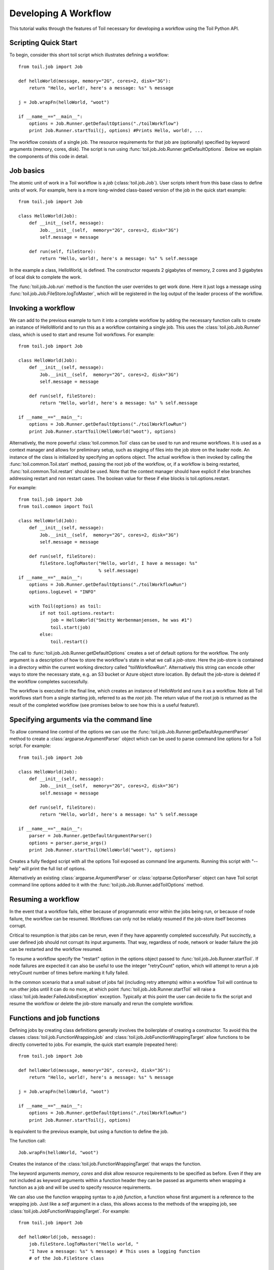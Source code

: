 .. _tutorial-ref:

Developing A Workflow
=====================

This tutorial walks through the features of Toil necessary for developing a workflow 
using the Toil Python API.

Scripting Quick Start
---------------------

To begin, consider this short toil script which illustrates defining a workflow::

    from toil.job import Job
         
    def helloWorld(message, memory="2G", cores=2, disk="3G"):
        return "Hello, world!, here's a message: %s" % message
            
    j = Job.wrapFn(helloWorld, "woot")
               
    if __name__=="__main__":
        options = Job.Runner.getDefaultOptions("./toilWorkflow")
        print Job.Runner.startToil(j, options) #Prints Hello, world!, ...

The workflow consists of a single job. The resource
requirements for that job are (optionally) specified by keyword arguments (memory, cores, disk).
The script is run using :func:`toil.job.Job.Runner.getDefaultOptions`. 
Below we explain the components of this code in detail.
      
Job basics
----------

The atomic unit of work in a Toil workflow is a *job* (:class:`toil.job.Job`). User
scripts inherit from this base class to define units of work.
For example, here is a more long-winded class-based version of the job in the quick start example::

    from toil.job import Job
    
    class HelloWorld(Job):
        def __init__(self, message):
            Job.__init__(self,  memory="2G", cores=2, disk="3G")
            self.message = message
    
        def run(self, fileStore):
            return "Hello, world!, here's a message: %s" % self.message
            
In the example a class, HelloWorld, is defined. 
The constructor requests 2 gigabytes of memory, 2 cores and 3 gigabytes of local disk
to complete the work.

The :func:`toil.job.Job.run` method is the function the user overrides to get work done.
Here it just logs a message using :func:`toil.job.Job.FileStore.logToMaster`, which
will be registered in the log output of the leader process of the workflow.

Invoking a workflow
-------------------

We can add to the previous example to turn it into a complete workflow by adding 
the necessary function calls to create an instance of HelloWorld and to run this 
as a workflow containing a single job. This uses the :class:`toil.job.Job.Runner` 
class, which is used to start and resume Toil workflows. For example::

    from toil.job import Job
    
    class HelloWorld(Job):
        def __init__(self, message):
            Job.__init__(self,  memory="2G", cores=2, disk="3G")
            self.message = message
    
        def run(self, fileStore):
            return "Hello, world!, here's a message: %s" % self.message
    
    if __name__=="__main__":   
        options = Job.Runner.getDefaultOptions("./toilWorkflowRun")
        print Job.Runner.startToil(HelloWorld("woot"), options)
    

Alternatively, the more powerful :class:`toil.common.Toil` class can be used to run and resume
workflows. It is used as a context manager and allows for preliminary setup, such as staging of
files into the job store on the leader node. An instance of the class is initialized by specifying
an options object. The actual workflow is then invoked by calling the :func:`toil.common.Toil.start`
method, passing the root job of the workflow, or, if a workflow is being restarted, :func:`toil.common.Toil.restart`
should be used. Note that the context manager should have explicit if else branches addressing restart and
non restart cases. The boolean value for these if else blocks is toil.options.restart.

For example::

    from toil.job import Job
    from toil.common import Toil

    class HelloWorld(Job):
        def __init__(self, message):
            Job.__init__(self,  memory="2G", cores=2, disk="3G")
            self.message = message

        def run(self, fileStore):
            fileStore.logToMaster("Hello, world!, I have a message: %s"
                                  % self.message)
    if __name__=="__main__":
        options = Job.Runner.getDefaultOptions("./toilWorkflowRun")
        options.logLevel = "INFO"

        with Toil(options) as toil:
            if not toil.options.restart:
                job = HelloWorld("Smitty Werbenmanjensen, he was #1")
                toil.start(job)
            else:
                toil.restart()

    
The call to :func:`toil.job.Job.Runner.getDefaultOptions` creates a set of default
options for the workflow. The only argument is a description of how to store the 
workflow's state in what we call a *job-store*. Here the job-store is contained 
in a directory within the current working directory
called "toilWorkflowRun". Alternatively this string can encode other ways to store the 
necessary state, e.g. an S3 bucket or Azure
object store location. By default the job-store is deleted if the workflow completes
successfully. 

The workflow is executed in the final line, which creates an instance of HelloWorld and
runs it as a workflow. Note all Toil workflows start from a single starting job, referred to as
the *root* job. The return value of the root job is returned as the result of the completed
workflow (see promises below to see how this is a useful feature!).

Specifying arguments via the command line
-----------------------------------------

To allow command line control of the options we can use the 
:func:`toil.job.Job.Runner.getDefaultArgumentParser` 
method to create a :class:`argparse.ArgumentParser` object which can be used to 
parse command line options for a Toil script. For example::

    from toil.job import Job
    
    class HelloWorld(Job):
        def __init__(self, message):
            Job.__init__(self,  memory="2G", cores=2, disk="3G")
            self.message = message
    
        def run(self, fileStore):
            return "Hello, world!, here's a message: %s" % self.message
    
    if __name__=="__main__":   
        parser = Job.Runner.getDefaultArgumentParser()
        options = parser.parse_args()
        print Job.Runner.startToil(HelloWorld("woot"), options)

Creates a fully fledged script with all the options Toil exposed as command line
arguments. Running this script with "--help" will print the full list of options.

Alternatively an existing :class:`argparse.ArgumentParser` or 
:class:`optparse.OptionParser` object can have Toil script command line options 
added to it with the :func:`toil.job.Job.Runner.addToilOptions` method.

Resuming a workflow
-------------------

In the event that a workflow fails, either because of programmatic error within
the jobs being run, or because of node failure, the workflow can be resumed. Workflows
can only not be reliably resumed if the job-store itself becomes corrupt. 

Critical to resumption is that jobs can be rerun, even if they have apparently completed successfully.
Put succinctly, a user defined job should not corrupt its input arguments. That way, regardless of node, network
or leader failure the job can be restarted and the workflow resumed.

To resume a workflow specify the "restart" option in the options object passed to
:func:`toil.job.Job.Runner.startToil`. If node failures are expected it can also be useful
to use the integer "retryCount" option, which will attempt to rerun a job retryCount
number of times before marking it fully failed. 

In the common scenario that a small subset of jobs fail (including retry attempts) 
within a workflow Toil will continue to run other jobs until it can do no more, at
which point :func:`toil.job.Job.Runner.startToil` will raise a :class:`toil.job.leader.FailedJobsException`
exception. Typically at this point the user can decide to fix the script and resume the workflow
or delete the job-store manually and rerun the complete workflow. 

Functions and job functions
---------------------------

Defining jobs by creating class definitions generally involves the boilerplate of creating
a constructor. To avoid this the classes :class:`toil.job.FunctionWrappingJob` and 
:class:`toil.job.JobFunctionWrappingTarget` allow functions to be directly converted to 
jobs. 
For example, the quick start example (repeated here)::

    from toil.job import Job
     
    def helloWorld(message, memory="2G", cores=2, disk="3G"):
        return "Hello, world!, here's a message: %s" % message
        
    j = Job.wrapFn(helloWorld, "woot")
    
    if __name__=="__main__":    
        options = Job.Runner.getDefaultOptions("./toilWorkflowRun")
        print Job.Runner.startToil(j, options)

Is equivalent to the previous example, but using a function to define the job. 

The function 
call::

    Job.wrapFn(helloWorld, "woot")

Creates the instance of the :class:`toil.job.FunctionWrappingTarget` that wraps the 
function. 

The keyword arguments *memory*, *cores* and *disk* allow resource requirements to be specified as before. Even 
if they are not included as keyword arguments within a function header 
they can be passed as arguments when wrapping a function as a job and will be used to specify resource requirements.

We can also use the function wrapping syntax to a 
*job function*, a function whose first argument is a reference to the wrapping job. 
Just like a *self* argument in a class, this allows access to the methods of the wrapping
job, see :class:`toil.job.JobFunctionWrappingTarget`. For example::

    from toil.job import Job
     
    def helloWorld(job, message):
        job.fileStore.logToMaster("Hello world, " 
        "I have a message: %s" % message) # This uses a logging function 
        # of the Job.FileStore class
        
    if __name__=="__main__":
        options = Job.Runner.getDefaultOptions("./toilWorkflowRun")
        options.logLevel = "INFO"
        print Job.Runner.startToil(Job.wrapJobFn(helloWorld, "woot"), options)

Here helloWorld2 is a job function. It accesses the :class:`toil.job.Job.FileStore`
attribute of the job to log a message that will be printed to the output console.
Here the only subtle difference to note is the 
line::

    Job.Runner.startToil(Job.wrapJobFn(helloWorld, "woot"), options)

Which uses the function :func:`toil.job.Job.wrapJobFn` to wrap the job function
instead of :func:`toil.job.Job.wrapFn` which wraps a vanilla function.

Workflows with multiple jobs
----------------------------

A *parent* job can have *child* jobs and *follow-on* jobs. These relationships are 
specified by methods of the job class, e.g. :func:`toil.job.Job.addChild` 
and :func:`toil.job.Job.addFollowOn`. 

Considering a set of jobs the nodes in a job graph and the child and follow-on 
relationships the directed edges of the graph, we say that a job B that is on a directed 
path of child/follow-on edges from a job A in the job graph is a *successor* of A, 
similarly A is a *predecessor* of B.

A parent job's child jobs are run directly after the parent job has completed, and in parallel. 
The follow-on jobs of a job are run after its child jobs and their successors 
have completed. They are also run in parallel. Follow-ons allow the easy specification of 
cleanup tasks that happen after a set of parallel child tasks. The following shows 
a simple example that uses the earlier helloWorld job function::

    from toil.job import Job
    
    def helloWorld(job, message, memory="2G", cores=2, disk="3G"):
        job.fileStore.logToMaster("Hello world, " 
        "I have a message: %s" % message) # This uses a logging function 
        # of the Job.FileStore class
        
    j1 = Job.wrapJobFn(helloWorld, "first")
    j2 = Job.wrapJobFn(helloWorld, "second or third")
    j3 = Job.wrapJobFn(helloWorld, "second or third")
    j4 = Job.wrapJobFn(helloWorld, "last")
    j1.addChild(j2)
    j1.addChild(j3)
    j1.addFollowOn(j4)
    
    if __name__=="__main__":
        options = Job.Runner.getDefaultOptions("./toilWorkflowRun")
        options.logLevel = "INFO"
        Job.Runner.startToil(j1, options)

In the example four jobs are created, first j1 is run, 
then j2 and j3 are run in parallel as children of j1,
finally j4 is run as a follow-on of j1.

There are multiple short hand functions to achieve the same workflow, 
for example::

    from toil.job import Job
    
    def helloWorld(job, message, memory="2G", cores=2, disk="3G"):
        job.fileStore.logToMaster("Hello world, " 
        "I have a message: %s" % message) # This uses a logging function 
        # of the Job.FileStore class
    
    j1 = Job.wrapJobFn(helloWorld, "first")
    j2 = j1.addChildJobFn(helloWorld, "second or third")
    j3 = j1.addChildJobFn(helloWorld, "second or third")
    j4 = j1.addFollowOnJobFn(helloWorld, "last")
     
    if __name__=="__main__":
        options = Job.Runner.getDefaultOptions("./toilWorkflowRun")
        options.logLevel = "INFO"
        Job.Runner.startToil(j1, options)
         
Equivalently defines the workflow, where the functions :func:`toil.job.Job.addChildJobFn`
and :func:`toil.job.Job.addFollowOnJobFn` are used to create job functions as children or
follow-ons of an earlier job. 

Jobs graphs are not limited to trees, and can express arbitrary directed acylic graphs. For a 
precise definition of legal graphs see :func:`toil.job.Job.checkJobGraphForDeadlocks`. The previous
example could be specified as a DAG as 
follows::

    from toil.job import Job
    
    def helloWorld(job, message, memory="2G", cores=2, disk="3G"):
        job.fileStore.logToMaster("Hello world, " 
        "I have a message: %s" % message) # This uses a logging function 
        # of the Job.FileStore class
    
    j1 = Job.wrapJobFn(helloWorld, "first")
    j2 = j1.addChildJobFn(helloWorld, "second or third")
    j3 = j1.addChildJobFn(helloWorld, "second or third")
    j4 = j2.addChildJobFn(helloWorld, "last")
    j3.addChild(j4)
    
    if __name__=="__main__":
        options = Job.Runner.getDefaultOptions("./toilWorkflowRun")
        options.logLevel = "INFO"
        Job.Runner.startToil(j1, options)
         
Note the use of an extra child edge to make j4 a child of both j2 and j3. 

Dynamic Job Creation
--------------------

The previous examples show a workflow being defined outside of a job. 
However, Toil also allows jobs to be created dynamically within jobs. 
For example::

    from toil.job import Job
    
    def binaryStringFn(job, message="", depth):
        if depth > 0:
            job.addChildJobFn(binaryStringFn, message + "0", depth-1)
            job.addChildJobFn(binaryStringFn, message + "1", depth-1)
        else:
            job.fileStore.logToMaster("Binary string: %s" % message)
    
    if __name__=="__main__":
        options = Job.Runner.getDefaultOptions("./toilWorkflowRun")
        options.logLevel = "INFO"
        Job.Runner.startToil(Job.wrapJobFn(binaryStringFn, depth=5), options)

The binaryStringFn logs all possible binary strings of length n (here n=5), creating a total of 2^(n+2) - 1
jobs dynamically and recursively. Static and dynamic creation of jobs can be mixed
in a Toil workflow, with jobs defined within a job or job function being created
at run-time.

Promises
--------

The previous example of dynamic job creation shows variables from a parent job
being passed to a child job. Such forward variable passing is naturally specified
by recursive invocation of successor jobs within parent jobs. This can also be 
achieved statically by passing around references to the return variables of jobs.
In Toil this is achieved with promises, as illustrated in the following 
example::

    from toil.job import Job
    
    def fn(job, i):
        job.fileStore.logToMaster("i is: %s" % i, level=100)
        return i+1
        
    j1 = Job.wrapJobFn(fn, 1)
    j2 = j1.addChildJobFn(fn, j1.rv())
    j3 = j1.addFollowOnJobFn(fn, j2.rv())
    
    if __name__=="__main__":
        options = Job.Runner.getDefaultOptions("./toilWorkflowRun")
        options.logLevel = "INFO"
        Job.Runner.startToil(j1, options)
    
Running this workflow results in three log messages from the jobs: "i is 1" from *j1*,
"i is 2" from *j2* and "i is 3" from j3.

The return value from the first job is *promised* to the second job by the call to 
:func:`toil.job.Job.rv` in the 
line::

    j2 = j1.addChildFn(fn, j1.rv())
    
The value of *j1.rv()* is a *promise*, rather than the actual return value of the function, 
because j1 for the given input has at that point not been evaluated. A promise
(:class:`toil.job.Promise`) is essentially a pointer to the return value
that is replaced by the actual return value once it has been evaluated. Therefore when j2
is run the promise becomes 2.
    
Promises can be quite useful. For example, we can combine dynamic job creation 
with promises to achieve a job creation process that mimics the functional patterns 
possible in many programming 
languages::

    from toil.job import Job
    
    def binaryStrings(job, message="", depth):
        if depth > 0:
            s = [ job.addChildJobFn(binaryStrings, message + "0", 
                                    depth-1).rv(),  
                  job.addChildJobFn(binaryStrings, message + "1", 
                                    depth-1).rv() ]
            return job.addFollowOnFn(merge, s).rv()
        return [message]
        
    def merge(strings):
        return strings[0] + strings[1]
    
    if __name__=="__main__":
        options = Job.Runner.getDefaultOptions("./toilWorkflowRun")
        l = Job.Runner.startToil(Job.wrapJobFn(binaryStrings, depth=5), options)
        print l #Prints a list of all binary strings of length 5
    
The return value *l* of the workflow is a list of all binary strings of length 10, 
computed recursively. Although a toy example, it demonstrates how closely Toil workflows
can mimic typical programming patterns. 

Managing files within a workflow
--------------------------------

It is frequently the case that a workflow will want to create files, both persistent and temporary,
during its run. The :class:`toil.job.Job.FileStore` class is used by jobs to manage these
files in a manner that guarantees cleanup and resumption on failure. 

The :func:`toil.job.Job.run` method has a file-store instance as an argument. The following example
shows how this can be used to create temporary files that persist for the length of the job,
be placed in a specified local disk of the node and that 
will be cleaned up, regardless of failure, when the job 
finishes::

    from toil.job import Job
    
    class LocalFileStoreJob(Job):
        def run(self, fileStore):
            scratchDir = fileStore.getLocalTempDir() #Create a temporary 
            # directory safely within the allocated disk space 
            # reserved for the job. 
            
            scratchFile = fileStore.getLocalTempFile() #Similarly 
            # create a temporary file.
    
    if __name__=="__main__":
        options = Job.Runner.getDefaultOptions("./toilWorkflowRun")
        #Create an instance of FooJob which will 
        # have at least 10 gigabytes of storage space.
        j = LocalFileStoreJob(disk="10G")
        #Run the workflow
        Job.Runner.startToil(j, options)  

Job functions can also access the file-store for the job. The equivalent of the LocalFileStoreJob
class is 
equivalently::

    def localFileStoreJobFn(job):
        scratchDir = job.fileStore.getLocalTempDir()
        scratchFile = job.fileStore.getLocalTempFile()
        
Note that the fileStore attribute is accessed as an attribute of the job argument.
        
In addition to temporary files that exist for the duration of a job, the file-store allows the
creation of files in a *global* store, which persists during the workflow and are globally
accessible (hence the name) between jobs. 
For example::

    from toil.job import Job
    import os
    
    def globalFileStoreJobFn(job):
        job.fileStore.logToMaster("The following example exercises all the"
                                  " methods provided by the"
                                  " Job.FileStore class")
    
        scratchFile = job.fileStore.getLocalTempFile() # Create a local 
        # temporary file.
        
        with open(scratchFile, 'w') as fH: # Write something in the 
            # scratch file.
            fH.write("What a tangled web we weave")
        
        # Write a copy of the file into the file-store;
        # fileID is the key that can be used to retrieve the file.
        fileID = job.fileStore.writeGlobalFile(scratchFile) #This write 
        # is asynchronous by default
        
        # Write another file using a stream; fileID2 is the 
        # key for this second file.
        with job.fileStore.writeGlobalFileStream(cleanup=True) as (fH, fileID2):
            fH.write("Out brief candle")
        
        # Now read the first file; scratchFile2 is a local copy of the file 
        # that is read only by default.
        scratchFile2 = job.fileStore.readGlobalFile(fileID)
    
        # Read the second file to a desired location: scratchFile3.
        scratchFile3 = os.path.join(job.fileStore.getLocalTempDir(), "foo.txt")
        job.fileStore.readGlobalFile(fileID, userPath=scratchFile3)
    
        # Read the second file again using a stream.
        with job.fileStore.readGlobalFileStream(fileID2) as fH:
            print fH.read() #This prints "Out brief candle"
        
        # Delete the first file from the global file-store.
        job.fileStore.deleteGlobalFile(fileID)
        
        # It is unnecessary to delete the file keyed by fileID2 
        # because we used the cleanup flag, which removes the file after this 
        # job and all its successors have run (if the file still exists)
        
    if __name__=="__main__":
        options = Job.Runner.getDefaultOptions("./toilWorkflowRun")
        Job.Runner.startToil(Job.wrapJobFn(globalFileStoreJobFn), options)
              
The example demonstrates the global read, write and delete functionality of the file-store, using both
local copies of the files and streams to read and write the files. It covers all the methods 
provided by the file-store interface. 

What is obvious is that the file-store provides no functionality
to update an existing "global" file, meaning that files are, barring deletion, immutable. 
Also worth noting is that there is no file system hierarchy for files in the global file 
store. These limitations allow us to fairly easily support different object stores and to 
use caching to limit the amount of network file transfer between jobs.

Staging of files into the job store
~~~~~~~~~~~~~~~~~~~~~~~~~~~~~~~~~~~
Files can be imported into or exported out of the job store prior to running a workflow
when the :class:`toil.common.Toil` context manager is used on the leader. The context manager
provides methods :func:`toil.common.Toil.importFile`, and :func:`toil.common.Toil.exportFile` for
this purpose. The destination and source locations of such files are described with URLs passed
to the two methods. A list of the currently supported urls can be found at
:func:`toil.jobStores.abstractJobStore.AbstractJobStore.importFile`. Also note that the imported file
can be a shared file if a name is provided for the optional ``sharedFileName`` parameter.

If a workflow fails for any reason an imported file acts as any other file in the job store. If the
workflow was configured such that it not be cleaned up on a failed run, the file will persist in the
job store and needs not be staged again when the workflow is resumed.


Example::

    from toil.common import Toil
    from toil.job import Job

    class HelloWorld(Job):
        def __init__(self, inputFileID):
            Job.__init__(self,  memory="2G", cores=2, disk="3G")
            self.inputFileID = inputFileID

        with fileStore.readGlobalFileStream(self.inputFileID) as fi:
            with fileStore.writeGlobalFileStream() as (fo, outputFileID):
                fo.write(fi.read() + 'World!')
            return outputFileID


    if __name__=="__main__":
        options = Job.Runner.getDefaultOptions("./toilWorkflowRun")
        options.logLevel = "INFO"


        with Toil(options) as toil:
            if not toil.options.restart:
                inputFileID = toil.importFile('file:///some/local/path')
                outputFileID = toil.start(HelloWorld(inputFileID))
            else:
                outputFileID = toil.restart()

            toil.exportFile(outputFileID, 'file:///some/other/local/path')

Services
--------

It is sometimes desirable to run *services*, such as a database or server, concurrently
with a workflow. The :class:`toil.job.Job.Service` class provides a simple mechanism
for spawning such a service within a Toil workflow, allowing precise specification
of the start and end time of the service, and providing start and end methods to use
for initialization and cleanup. The following simple, conceptual example illustrates how 
services work::

    from toil.job import Job
    
    class DemoService(Job.Service):
    
        def start(self, fileStore):
            # Start up a database/service here
            return "loginCredentials" # Return a value that enables another 
            # process to connect to the database
            
        def check(self):
            # A function that if it returns False causes the service to quit
            # If it raises an exception the service is killed and an error is reported
            return True
    
        def stop(self, fileStore):
            # Cleanup the database here
            pass
    
    j = Job()
    s = DemoService()
    loginCredentialsPromise = j.addService(s)
    
    def dbFn(loginCredentials):
        # Use the login credentials returned from the service's start method 
        # to connect to the service
        pass
    
    j.addChildFn(dbFn, loginCredentialsPromise)
    
    if __name__=="__main__":
        options = Job.Runner.getDefaultOptions("./toilWorkflowRun")
        Job.Runner.startToil(j, options)
    
In this example the DemoService starts a database in the start method,
returning an object from the start method indicating how a client job would access the database. 
The service's stop method cleans up the database, while the service's check method is polled
periodically to check the service is alive. 

A DemoService instance is added as a service of the root job *j*, with resource requirements
specified. The return value from :func:`toil.job.Job.addService` is a promise to the return
value of the service's start method. When the promised is fulfilled it will represent how
to connect to the database. The promise is passed to a child job of j, which
uses it to make a database connection. The services of a job are started before any of 
its successors have been run and stopped after all the successors of the job have completed
successfully. 

Multiple services can be created per job, all run in parallel. Additionally, services
can define sub-services using :func:`toil.job.Job.Service.addChild`. This allows complex
networks of services to be created, e.g. Apache Spark clusters, within a workflow.

Checkpoints
-----------

Services complicate resuming a workflow after failure, because they can create complex dependencies between jobs.
For example, consider a service that provides a database that multiple jobs update. If the database
service fails and loses state, it is not clear that just restarting the service will allow
the workflow to be resumed, because jobs that created that state may have already finished. 
To get around this problem Toil supports "checkpoint" jobs, specified
as the boolean keyword argument "checkpoint" to a job or wrapped function, e.g.::

    j = Job(checkpoint=True)
    
A checkpoint job is rerun if one or more of its successors fails its retry attempts, until it itself
has exhausted its retry attempts. Upon restarting a checkpoint job all its 
existing successors are first deleted, and then the job is rerun to define new successors. 
By checkpointing a job that defines a service, upon failure of the service the 
database and the jobs that access the service can be redefined and rerun.

To make the implementation of checkpoint jobs simple, a job can only be a checkpoint if 
when first defined it has no successors, i.e. it can only define successors 
within its run method. 


Encapsulation
-------------

Let A be a root job potentially with children and follow-ons. \
Without an encapsulated job the simplest way to specify a job B which \
runs after A and all its successors is to create a parent of A, call it Ap, \
and then make B a follow-on of Ap. e.g.::

    from toil.job import Job
    
    # A is a job with children and follow-ons, for example:
    A = Job()
    A.addChild(Job())
    A.addFollowOn(Job())
    
    # B is a job which needs to run after A and its successors
    B = Job()
    
    # The way to do this without encapsulation is to make a 
    # parent of A, Ap, and make B a follow-on of Ap.
    Ap = Job()
    Ap.addChild(A)
    Ap.addFollowOn(B)
    
    if __name__=="__main__":
        options = Job.Runner.getDefaultOptions("./toilWorkflowRun")
        Job.Runner.startToil(Ap, options)

An *encapsulated job* of E(A) of A saves making Ap, instead we can 
write::

    from toil.job import Job
    
    # A 
    A = Job()
    A.addChild(Job())
    A.addFollowOn(Job())
    
    #Encapsulate A
    A = A.encapsulate()
    
    # B is a job which needs to run after A and its successors
    B = Job()
    
    # With encapsulation A and its successor subgraph appear 
    # to be a single job, hence:
    A.addChild(B)
    
    if __name__=="__main__":
        options = Job.Runner.getDefaultOptions("./toilWorkflowRun")
        Job.Runner.startToil(A, options)

Note the call to :func:`toil.job.Job.encapsulate` creates the \
:class:`toil.job.Job.EncapsulatedJob`.


